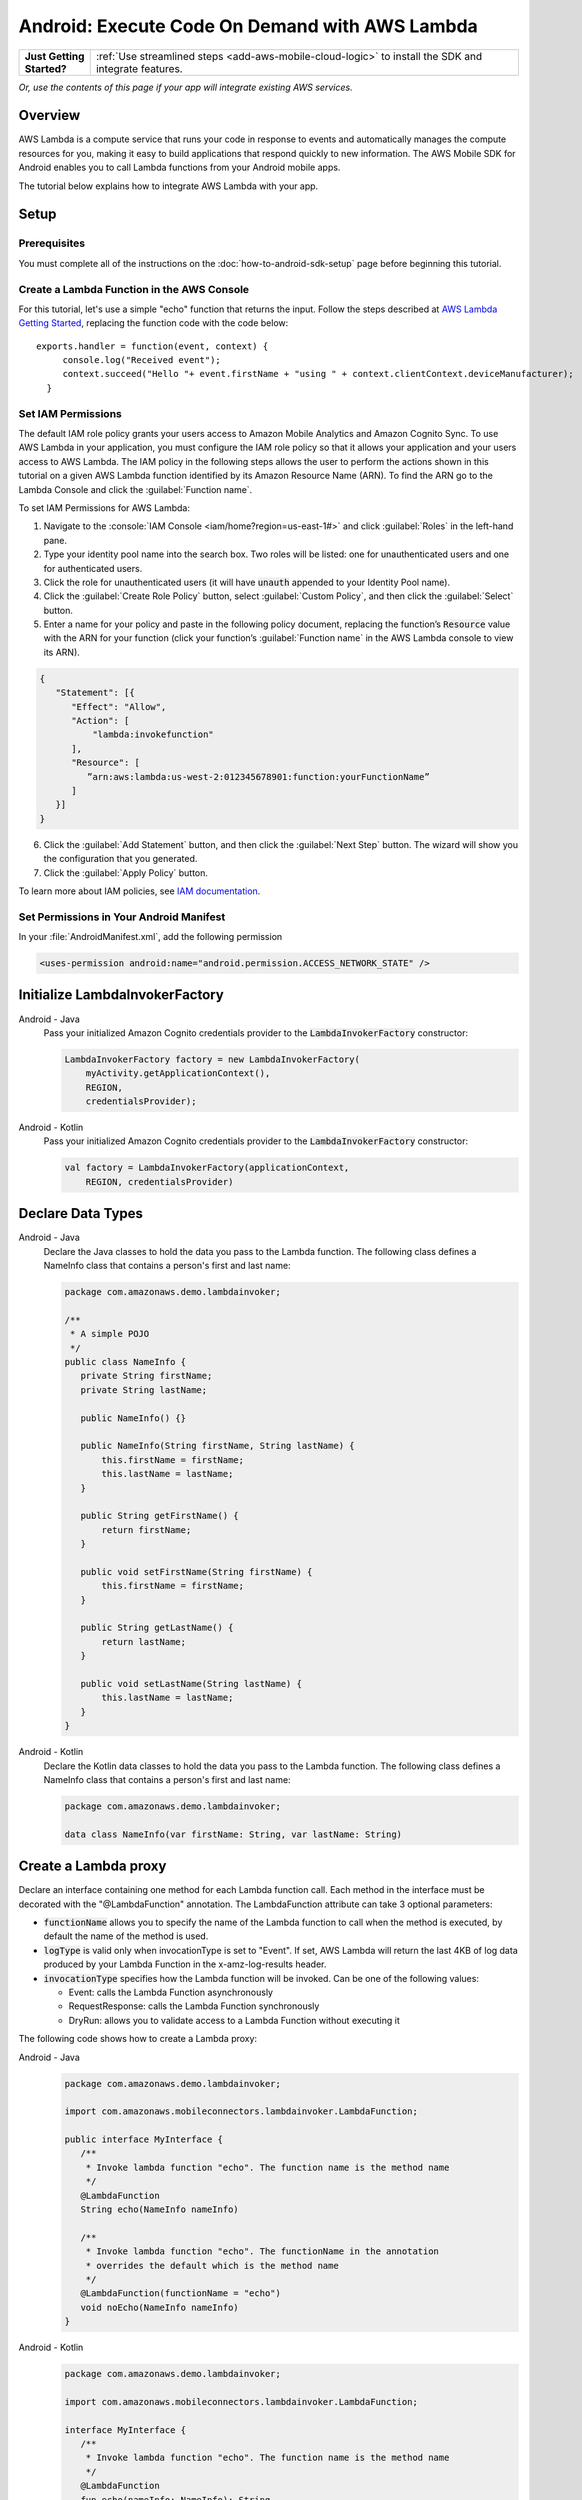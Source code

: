 .. Copyright 2010-2018 Amazon.com, Inc. or its affiliates. All Rights Reserved.

   This work is licensed under a Creative Commons Attribution-NonCommercial-ShareAlike 4.0
   International License (the "License"). You may not use this file except in compliance with the
   License. A copy of the License is located at http://creativecommons.org/licenses/by-nc-sa/4.0/.

   This file is distributed on an "AS IS" BASIS, WITHOUT WARRANTIES OR CONDITIONS OF ANY KIND,
   either express or implied. See the License for the specific language governing permissions and
   limitations under the License.

.. highlight:: java

.. _how-to-android-lambda:

###############################################
Android: Execute Code On Demand with AWS Lambda
###############################################

.. list-table::
   :widths: 1 6

   * - **Just Getting Started?**

     - :ref:`Use streamlined steps <add-aws-mobile-cloud-logic>` to install the SDK and integrate features.

*Or, use the contents of this page if your app will integrate existing AWS services.*



Overview
========

AWS Lambda is a compute service that runs your code in response to events and automatically manages
the compute resources for you, making it easy to build applications that respond quickly to new
information. The AWS Mobile SDK for Android enables you to call Lambda functions from your Android
mobile apps.

The tutorial below explains how to integrate AWS Lambda with your app.


Setup
=====

Prerequisites
-------------

You must complete all of the instructions on the :doc:`how-to-android-sdk-setup` page before beginning
this tutorial.


Create a Lambda Function in the AWS Console
-------------------------------------------

For this tutorial, let's use a simple "echo" function that returns the input. Follow the steps described at `AWS Lambda Getting Started <http://docs.aws.amazon.com/lambda/latest/dg/getting-started.html>`__, replacing the function code with the code below::

 exports.handler = function(event, context) {
      console.log("Received event");
      context.succeed("Hello "+ event.firstName + "using " + context.clientContext.deviceManufacturer);
   }


Set IAM Permissions
-------------------

The default IAM role policy grants your users access to Amazon Mobile Analytics and Amazon Cognito
Sync. To use AWS Lambda in your application, you must configure the IAM role policy so that it
allows your application and your users access to AWS Lambda. The IAM policy in the following steps allows the
user to perform the actions shown in this tutorial on a given AWS Lambda function identified by its
Amazon Resource Name (ARN). To find the ARN go to the Lambda Console and click the :guilabel:`Function name`.

To set IAM Permissions for AWS Lambda:

1. Navigate to the :console:`IAM Console <iam/home?region=us-east-1#>` and click :guilabel:`Roles`
   in the left-hand pane.

2. Type your identity pool name into the search box. Two roles will be listed: one for
   unauthenticated users and one for authenticated users.

3. Click the role for unauthenticated users (it will have :code:`unauth` appended to your Identity
   Pool name).

4. Click the :guilabel:`Create Role Policy` button, select :guilabel:`Custom Policy`, and then
   click the :guilabel:`Select` button.

5. Enter a name for your policy and paste in the following policy document, replacing the function’s
   :code:`Resource` value with the ARN for your function (click your function’s :guilabel:`Function name`
   in the AWS Lambda console to view its ARN).

.. code-block:: json

   {
      "Statement": [{
         "Effect": "Allow",
         "Action": [
             "lambda:invokefunction"
         ],
         "Resource": [
            ”arn:aws:lambda:us-west-2:012345678901:function:yourFunctionName”
         ]
      }]
   }



6. Click the :guilabel:`Add Statement` button, and then click the :guilabel:`Next Step` button. The
   wizard will show you the configuration that you generated.

7. Click the :guilabel:`Apply Policy` button.

To learn more about IAM policies, see `IAM documentation
<http://docs.aws.amazon.com/IAM/latest/UserGuide/IAM_Introduction.html>`__.


Set Permissions in Your Android Manifest
----------------------------------------

In your :file:`AndroidManifest.xml`, add the following permission

.. code-block:: xml

    <uses-permission android:name="android.permission.ACCESS_NETWORK_STATE" />


Initialize LambdaInvokerFactory
===============================

.. container:: option

   Android - Java
      Pass your initialized Amazon Cognito credentials provider to the :code:`LambdaInvokerFactory` constructor:

      .. code-block:: java

         LambdaInvokerFactory factory = new LambdaInvokerFactory(
             myActivity.getApplicationContext(),
             REGION,
             credentialsProvider);

   Android - Kotlin
      Pass your initialized Amazon Cognito credentials provider to the :code:`LambdaInvokerFactory` constructor:

      .. code-block:: kotlin

         val factory = LambdaInvokerFactory(applicationContext,
             REGION, credentialsProvider)

Declare Data Types
==================

.. container:: option

   Android - Java
      Declare the Java classes to hold the data you pass to the Lambda function. The following class defines a NameInfo class that contains a person's first and last name:

      .. code-block:: java

         package com.amazonaws.demo.lambdainvoker;

         /**
          * A simple POJO
          */
         public class NameInfo {
            private String firstName;
            private String lastName;

            public NameInfo() {}

            public NameInfo(String firstName, String lastName) {
                this.firstName = firstName;
                this.lastName = lastName;
            }

            public String getFirstName() {
                return firstName;
            }

            public void setFirstName(String firstName) {
                this.firstName = firstName;
            }

            public String getLastName() {
                return lastName;
            }

            public void setLastName(String lastName) {
                this.lastName = lastName;
            }
         }

   Android - Kotlin
      Declare the Kotlin data classes to hold the data you pass to the Lambda function. The following class defines a NameInfo class that contains a person's first and last name:

      .. code-block:: kotlin

         package com.amazonaws.demo.lambdainvoker;

         data class NameInfo(var firstName: String, var lastName: String)

Create a Lambda proxy
=====================

Declare an interface containing one method for each Lambda function call. Each method in the interface must be decorated with the "@LambdaFunction" annotation. The LambdaFunction attribute can take 3 optional parameters:

- :code:`functionName` allows you to specify the name of the Lambda function to call when the method is executed, by default the name of the method is used.

- :code:`logType` is valid only when invocationType is set to "Event". If set, AWS Lambda will return the last 4KB of log data produced by your Lambda Function in the x-amz-log-results header.

- :code:`invocationType` specifies how the Lambda function will be invoked. Can be one of the following values:

  - Event: calls the Lambda Function asynchronously
  - RequestResponse: calls the Lambda Function synchronously
  - DryRun: allows you to validate access to a Lambda Function without executing it

The following code shows how to create a Lambda proxy:

.. container:: option

   Android - Java
      .. code-block:: java

         package com.amazonaws.demo.lambdainvoker;

         import com.amazonaws.mobileconnectors.lambdainvoker.LambdaFunction;

         public interface MyInterface {
            /**
             * Invoke lambda function "echo". The function name is the method name
             */
            @LambdaFunction
            String echo(NameInfo nameInfo)

            /**
             * Invoke lambda function "echo". The functionName in the annotation
             * overrides the default which is the method name
             */
            @LambdaFunction(functionName = "echo")
            void noEcho(NameInfo nameInfo)
         }

   Android - Kotlin
      .. code-block:: kotlin

         package com.amazonaws.demo.lambdainvoker;

         import com.amazonaws.mobileconnectors.lambdainvoker.LambdaFunction;

         interface MyInterface {
            /**
             * Invoke lambda function "echo". The function name is the method name
             */
            @LambdaFunction
            fun echo(nameInfo: NameInfo): String

            /**
             * Invoke lambda function "echo". The functionName in the annotation
             * overrides the default which is the method name
             */
            @LambdaFunction(functionName = "echo")
            fun noEcho(nameInfo: NameInfo): Unit
         }

Invoke the Lambda Function
==========================

.. note:: Do not invoke the Lambda function from the main thread as it results in a network call.

The following code shows how to initialize the Cognito Caching Credentials Provider and invoke a Lambda function. The value for :code:`IDENTITY_POOL_ID` will be specific to your account. Ensure the region is the same as the Lambda function you are trying to invoke.

.. container:: option

   Android - Java
      .. code-block:: java

         // Create an instance of CognitoCachingCredentialsProvider
         CognitoCachingCredentialsProvider credentialsProvider =
             new CognitoCachingCredentialsProvider(
                myActivity.getApplicationContext(),
                IDENTITY_POOL_ID,
                Regions.YOUR_REGION);

         // Create a LambdaInvokerFactory, to be used to instantiate the Lambda proxy
         LambdaInvokerFactory factory = new LambdaInvokerFactory(
            myActivity.getApplicationContext(),
            REGION,
            credentialsProvider);

         // Create the Lambda proxy object with default Json data binder.
         // You can provide your own data binder by implementing
         // LambdaDataBinder
         MyInterface myInterface = factory.build(MyInterface.class);

         // Create an instance of the POJO to transfer data
         NameInfo nameInfo = new NameInfo("John", "Doe");

         // The Lambda function invocation results in a network call
         // Make sure it is not called from the main thread
         new AsyncTask<NameInfo, Void, String>() {
             @Override
             protected String doInBackground(NameInfo... params) {
                 // invoke "echo" method. In case it fails, it will throw a
                 // LambdaFunctionException.
                 try {
                     return myInterface.echo(params[0]);
                 } catch (LambdaFunctionException lfe) {
                     Log.e(TAG, "Failed to invoke echo", lfe);
                     return null;
                 }
             }

             @Override
             protected void onPostExecute(String result) {
                 if (result == null) {
                      return;
                 }

                 // Do a toast
                 Toast.makeText(MainActivity.this, result, Toast.LENGTH_LONG).show();
             }
         }.execute(nameInfo);

   Android - Kotlin
      .. code-block:: kotlin

         // Create an instance of CognitoCachingCredentialsProvider
         val credentialsProvider = CognitoCachingCredentialsProvider(
            this@MainActivity.applicationContext,
            IDENTITY_POOL_ID,
            Regions.IDENTITY_POOL_REGION)

         // Create a LambdaInvokerFactory, to be used to instantiate the Lambda proxy
         val factory = LambdaInvokerFactory(
            this@MainActivity.applicationContext,
            LAMBDA_REGION,
            credentialsProvider)

         // Create the Lambda proxy object with default Json data binder.
         // You can provide your own data binder by implementing
         // LambdaDataBinder
         val  myInterface = factory.build(MyInterface::class.java);

         // Create an instance of the POJO to transfer data
         val nameInfo = NameInfo("John", "Doe");

         // The Lambda function invocation results in a network call
         // Make sure it is not called from the main thread
         thread(start = true) {
            // Invoke "echo" method.  In case it fails, it will throw an exception
            try {
                val response: String = myInterface.echo(nameInfo)
                runOnUiThread {
                    Toast.makeText(this@MainActivity, result, Toast.LENGTH_LONG).show()
                }
            } catch (ex: LambdaFunctionException) {
                Log.e(TAG, "Lambda execution failed")
            }
         }

Now whenever the Lambda function is invoked, you should see an application toast with the text "Hello John using <device>".

To get started using streamlined steps for setting up and using lambda functions to handle cloud API calls, see :ref:`Add AWS Mobile Cloud Logic <add-aws-mobile-cloud-logic>`.

.. _Cognito Console: https://console.aws.amazon.com/cognito/home
